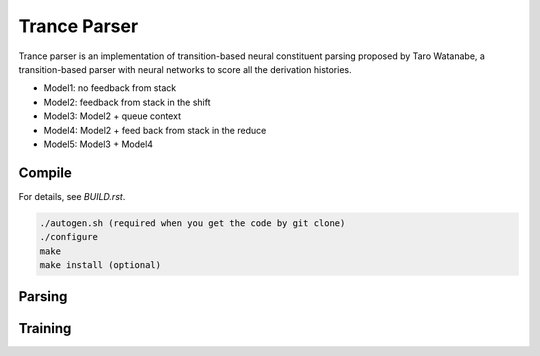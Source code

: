 =============
Trance Parser
=============

Trance parser is an implementation of transition-based neural
constituent parsing proposed by Taro Watanabe, a transition-based
parser with neural networks to score all the derivation histories.

- Model1: no feedback from stack
- Model2: feedback from stack in the shift
- Model3: Model2 + queue context
- Model4: Model2 + feed back from stack in the reduce
- Model5: Model3 + Model4

Compile
-------

For details, see `BUILD.rst`.

.. code:: bash

   ./autogen.sh (required when you get the code by git clone)
   ./configure
   make
   make install (optional)

Parsing
-------



Training
--------

